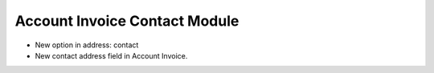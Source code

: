 Account Invoice Contact Module
##############################

- New option in address: contact
- New contact address field in Account Invoice.
